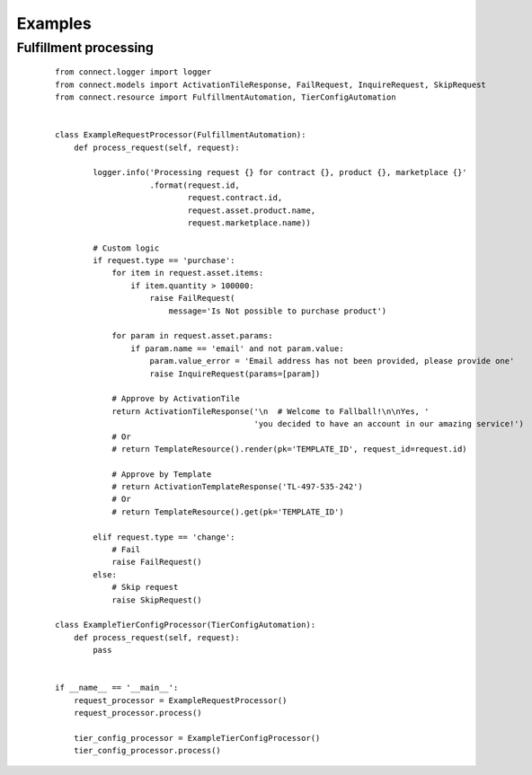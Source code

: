 Examples
********

Fulfillment processing
======================

 ::

    from connect.logger import logger
    from connect.models import ActivationTileResponse, FailRequest, InquireRequest, SkipRequest
    from connect.resource import FulfillmentAutomation, TierConfigAutomation


    class ExampleRequestProcessor(FulfillmentAutomation):
        def process_request(self, request):

            logger.info('Processing request {} for contract {}, product {}, marketplace {}'
                        .format(request.id,
                                request.contract.id,
                                request.asset.product.name,
                                request.marketplace.name))

            # Custom logic
            if request.type == 'purchase':
                for item in request.asset.items:
                    if item.quantity > 100000:
                        raise FailRequest(
                            message='Is Not possible to purchase product')

                for param in request.asset.params:
                    if param.name == 'email' and not param.value:
                        param.value_error = 'Email address has not been provided, please provide one'
                        raise InquireRequest(params=[param])

                # Approve by ActivationTile
                return ActivationTileResponse('\n  # Welcome to Fallball!\n\nYes, '
                                              'you decided to have an account in our amazing service!')
                # Or
                # return TemplateResource().render(pk='TEMPLATE_ID', request_id=request.id)

                # Approve by Template
                # return ActivationTemplateResponse('TL-497-535-242')
                # Or
                # return TemplateResource().get(pk='TEMPLATE_ID')

            elif request.type == 'change':
                # Fail
                raise FailRequest()
            else:
                # Skip request
                raise SkipRequest()

    class ExampleTierConfigProcessor(TierConfigAutomation):
        def process_request(self, request):
            pass


    if __name__ == '__main__':
        request_processor = ExampleRequestProcessor()
        request_processor.process()

        tier_config_processor = ExampleTierConfigProcessor()
        tier_config_processor.process()
